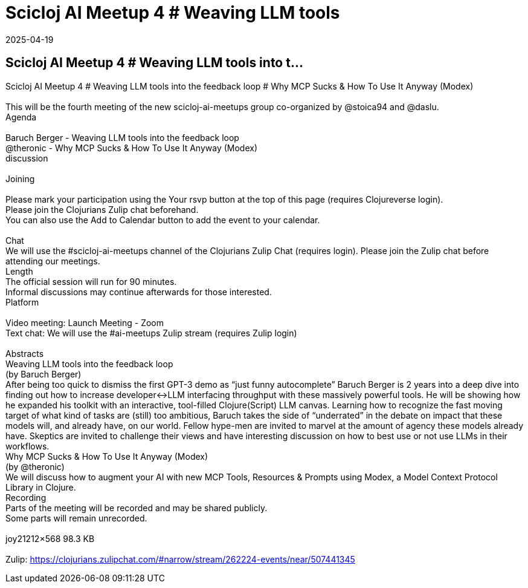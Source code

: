 = Scicloj AI Meetup 4 # Weaving LLM tools
2025-04-19
:jbake-type: event
:jbake-edition: 
:jbake-link: https://clojureverse.org/t/scicloj-ai-meetup-4-weaving-llm-tools-into-the-feedback-loop-why-mcp-sucks-how-to-use-it-anyway-modex/11279
:jbake-location: online
:jbake-start: 2025-04-19
:jbake-end: 2025-04-19

== Scicloj AI Meetup 4 # Weaving LLM tools into t...

Scicloj AI Meetup 4 # Weaving LLM tools into the feedback loop # Why MCP Sucks & How To Use It Anyway (Modex) +
 +
This will be the fourth meeting of the new scicloj-ai-meetups group co-organized by @stoica94 and @daslu. +
Agenda +
 +
Baruch Berger - Weaving LLM tools into the feedback loop +
@theronic - Why MCP Sucks &amp; How To Use It Anyway (Modex) +
discussion +
 +
Joining  +
 +
Please mark your participation using the Your rsvp button at the top of this page (requires Clojureverse login). +
Please join the Clojurians Zulip chat beforehand. +
You can also use the Add to Calendar button to add the event to your calendar. +
 +
Chat +
We will use the #scicloj-ai-meetups channel of the Clojurians Zulip Chat (requires login). Please join the Zulip chat before attending our meetings. +
Length +
The official session will run for 90 minutes. +
Informal discussions may continue afterwards for those interested. +
Platform +
 +
Video meeting: Launch Meeting - Zoom +
Text chat: We will use the #ai-meetups Zulip stream (requires Zulip login) +
 +
Abstracts +
Weaving LLM tools into the feedback loop +
(by Baruch Berger) +
After being too quick to dismiss the first GPT-3 demo as &ldquo;just funny autocomplete&rdquo; Baruch Berger is 2 years into a deep dive into finding out how to increase developer&lt;-&gt;LLM interfacing throughput with these massively powerful tools. He will be showing how he expanded his toolkit with an interactive, tool-filled Clojure(Script) LLM canvas. Learning how to recognize the fast moving target of what kind of tasks are (still) too ambitious, Baruch takes the side of &ldquo;underrated&rdquo; in the debate on impact that these models will, and already have, on our world. Fellow hype-men are invited to marvel at the amount of agency these models already have. Skeptics are invited to challenge their views and have interesting discussion on how to best use or not use LLMs in their workflows. +
Why MCP Sucks &amp; How To Use It Anyway (Modex) +
(by @theronic) +
We will discuss how to augment your AI with new MCP Tools, Resources &amp; Prompts using Modex, a Model Context Protocol Library in Clojure. +
Recording +
Parts of the meeting will be recorded and may be shared publicly. +
Some parts will remain unrecorded. +
 +
joy21212&times;568 98.3 KB +
 +
Zulip: https://clojurians.zulipchat.com/#narrow/stream/262224-events/near/507441345 +


